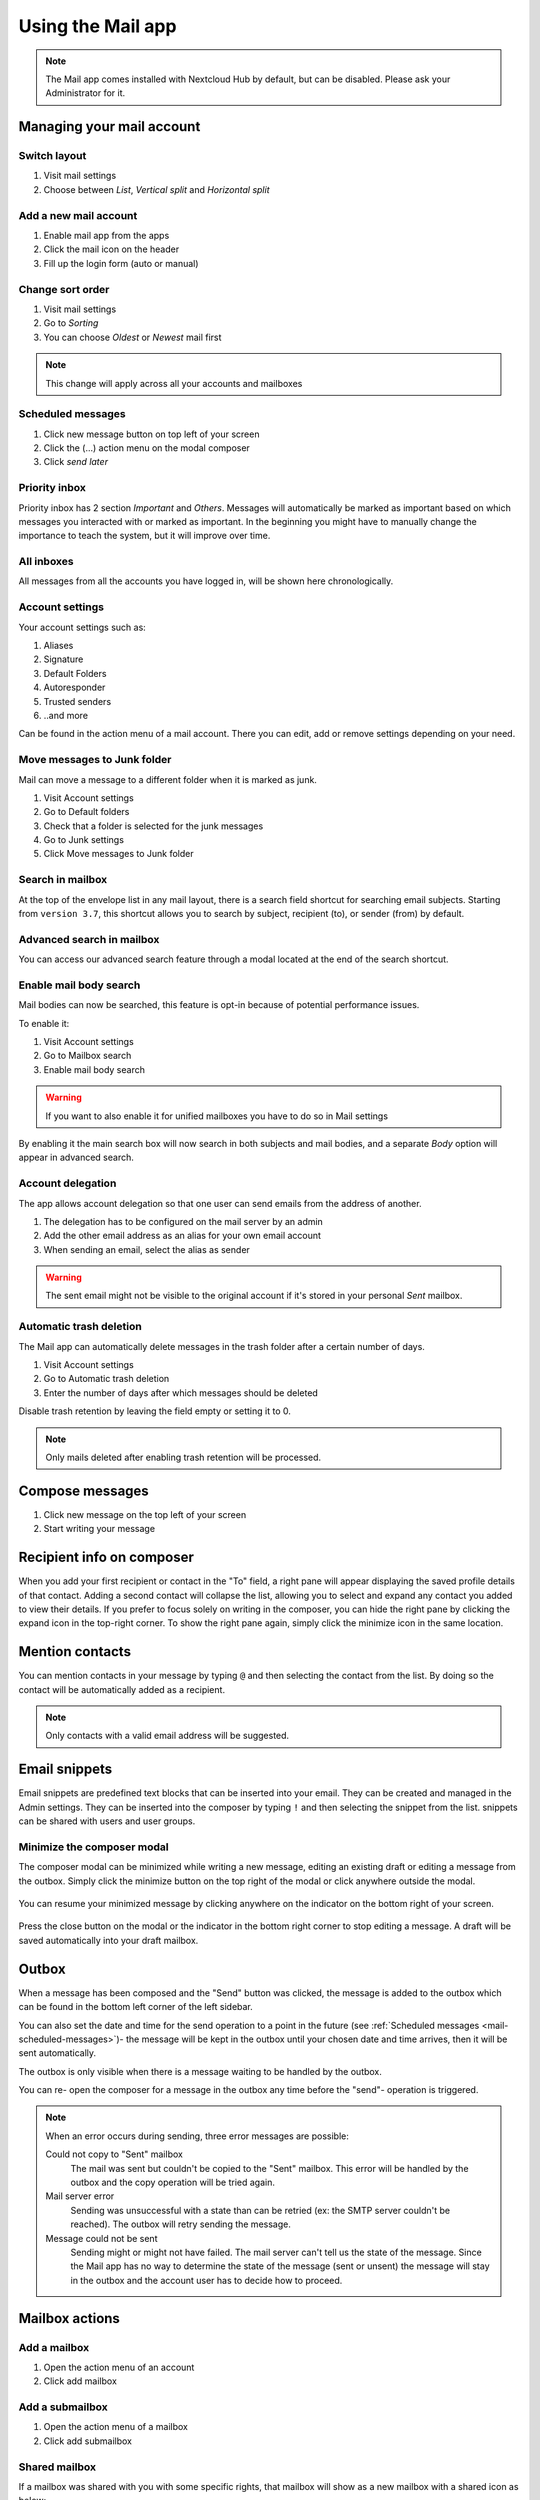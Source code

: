 ===================
Using the Mail app
===================

.. note:: The Mail app comes installed with Nextcloud Hub by default, but can be disabled.
          Please ask your Administrator for it.

.. figure:: images/mail.png

Managing your mail account
---------------------------

Switch layout
~~~~~~~~~~~~~

.. versionadded:: 3.6

1. Visit mail settings
2. Choose between *List*, *Vertical split* and *Horizontal split*

.. figure:: images/mail_layout.png

Add a new mail account
~~~~~~~~~~~~~~~~~~~~~~~

1. Enable mail app from the apps
2. Click the mail icon on the header
3. Fill up the login form (auto or manual)

.. figure:: images/new-mail-account.png

Change sort order
~~~~~~~~~~~~~~~~~

.. versionadded:: 3.5

1. Visit mail settings
2. Go to *Sorting*
3. You can choose *Oldest* or *Newest* mail first

.. note:: This change will apply across all your accounts and mailboxes

.. _mail-scheduled-messages:

Scheduled messages
~~~~~~~~~~~~~~~~~~~
1. Click new message button on top left of your screen
2. Click the (...) action menu on the modal composer
3. Click *send later*

.. figure:: images/scheduled-msg.png

Priority inbox
~~~~~~~~~~~~~~
Priority inbox has 2 section *Important* and *Others*.
Messages will automatically be marked as important based on which messages you interacted with or marked as important. In the beginning you might have to manually change the importance to teach the system, but it will improve over time.

.. figure:: images/priority-inbox.png

All inboxes
~~~~~~~~~~~~
All messages from all the accounts you have logged in, will be shown here chronologically.

.. _mail-account-settings:

Account settings
~~~~~~~~~~~~~~~~
Your account settings such as:

1. Aliases
2. Signature
3. Default Folders
4. Autoresponder
5. Trusted senders
6. ..and more

Can be found in the action menu of a mail account. There you can edit, add or remove settings depending on your need.

Move messages to Junk folder
~~~~~~~~~~~~~~~~~~~~~~~~~~~~

.. versionadded:: 3.4

Mail can move a message to a different folder when it is marked as junk.

1) Visit Account settings
2) Go to Default folders
3) Check that a folder is selected for the junk messages
4) Go to Junk settings
5) Click Move messages to Junk folder

.. figure:: images/mail_move-message-to-junk-folder.png

Search in mailbox
~~~~~~~~~~~~~~~~~

.. versionadded:: 2.1

At the top of the envelope list in any mail layout, there is a search field shortcut for searching email subjects. Starting from ``version 3.7``, this shortcut allows you to search by subject, recipient (to), or sender (from) by default.


Advanced search in mailbox
~~~~~~~~~~~~~~~~~~~~~~~~~~

.. versionadded:: 3.4

You can access our advanced search feature through a modal located at the end of the search shortcut.

Enable mail body search
~~~~~~~~~~~~~~~~~~~~~~~~~~

.. versionadded:: 3.5

Mail bodies can now be searched, this feature is opt-in because of potential performance issues.

To enable it:

1) Visit Account settings
2) Go to Mailbox search
3) Enable mail body search

.. warning:: If you want to also enable it for unified mailboxes you have to do so in Mail settings

By enabling it the main search box will now search in both subjects and mail bodies, and a separate *Body* option
will appear in advanced search.

Account delegation
~~~~~~~~~~~~~~~~~~

The app allows account delegation so that one user can send emails from the address of another.

1) The delegation has to be configured on the mail server by an admin
2) Add the other email address as an alias for your own email account
3) When sending an email, select the alias as sender

.. warning:: The sent email might not be visible to the original account if it's stored in your personal *Sent* mailbox.

Automatic trash deletion
~~~~~~~~~~~~~~~~~~~~~~~~

.. versionadded:: 3.4

The Mail app can automatically delete messages in the trash folder after a certain number of days.

1) Visit Account settings
2) Go to Automatic trash deletion
3) Enter the number of days after which messages should be deleted

Disable trash retention by leaving the field empty or setting it to 0.

.. note::  Only mails deleted after enabling trash retention will be processed.

.. figure:: images/mail_trash_retention_settings.png

Compose messages
----------------

1. Click new message on the top left of your screen
2. Start writing your message


Recipient info on composer
--------------------------

.. versionadded:: 4.2

When you add your first recipient or contact in the "To" field, a right pane will appear displaying the saved profile details of that contact.
Adding a second contact will collapse the list, allowing you to select and expand any contact you added to view their details.
If you prefer to focus solely on writing in the composer, you can hide the right pane by clicking the expand icon in the top-right corner.
To show the right pane again, simply click the minimize icon in the same location.

Mention contacts
----------------

.. versionadded:: 4.2

You can mention contacts in your message by typing ``@`` and then selecting the contact from the list.
By doing so the contact will be automatically added as a recipient.

.. note::  Only contacts with a valid email address will be suggested.

Email snippets
--------------

.. versionadded:: 5.0

Email snippets are predefined text blocks that can be inserted into your email. They can be created and managed in the Admin settings.
They can be inserted into the composer by typing ``!`` and then selecting the snippet from the list.
snippets can be shared with users and user groups.

Minimize the composer modal
~~~~~~~~~~~~~~~~~~~~~~~~~~~

.. versionadded:: 3.2

The composer modal can be minimized while writing a new message, editing an existing draft or editing a message from the outbox. Simply click the minimize button on the top right of the modal or click anywhere outside the modal.

.. figure:: images/mail-minimize-composer.png

You can resume your minimized message by clicking anywhere on the indicator on the bottom right of your screen.

.. figure:: images/mail-composer-indicator.png

Press the close button on the modal or the indicator in the bottom right corner to stop editing a message. A draft will be saved automatically into your draft mailbox.

Outbox
------

When a message has been composed and the "Send" button was clicked, the message is added to the outbox which can be found in the bottom left corner of the left sidebar.

You can also set the date and time for the send operation to a point in the future (see :ref:`Scheduled messages <mail-scheduled-messages>`)- the message will be kept in the outbox until your chosen date and time arrives, then it will be sent automatically.

The outbox is only visible when there is a message waiting to be handled by the outbox.

You can re- open the composer for a message in the outbox any time before the "send"- operation is triggered.

.. note::
   When an error occurs during sending, three error messages are possible:

   Could not copy to "Sent" mailbox
      The mail was sent but couldn't be copied to the "Sent" mailbox. This error will be handled by the outbox and the copy operation will be tried again.
   Mail server error
      Sending was unsuccessful with a state than can be retried (ex: the SMTP server couldn't be reached). The outbox will retry sending the message.
   Message could not be sent
      Sending might or might not have failed. The mail server can't tell us the state of the message. Since the Mail app has no way to determine the state of the message (sent or unsent) the message will stay in the outbox and the account user has to decide how to proceed.


Mailbox actions
---------------

Add a mailbox
~~~~~~~~~~~~~~
1. Open the action menu of an account
2. Click add mailbox

Add a submailbox
~~~~~~~~~~~~~~~~~
1. Open the action menu of a mailbox
2. Click add submailbox

Shared mailbox
~~~~~~~~~~~~~~~
If a mailbox was shared with you with some specific rights, that mailbox will show as a new mailbox with a shared icon as below:

.. figure:: images/shared-mailbox-icon.png

Envelope actions
----------------

Create an event
~~~~~~~~~~~~~~~
Create an event for a certain message/thread directly via mail app

1. Open action menu of an envelope
2. Click *More actions*
3. Click *Create event*

.. note:: Event title and an agenda is created for you if the administrator has enabled it.

Create a task
~~~~~~~~~~~~~

.. versionadded:: 3.2

Create an task for a certain message/thread directly via mail app

1. Open action menu of an envelope
2. Click *more actions*
3. Click *create task*

.. note:: Tasks are stored in supported calendars. If there is no compatible calendar you can create a new one with the :ref:`calendar app<calendar-app>`.

Edit tags
~~~~~~~~~~
1. Open action menu of an envelope
2. Click *Edit tags*
3. On the tags modal, set/unset tags

Change color for tags
~~~~~~~~~~~~~~~~~~~~~

.. versionadded:: 3.5

.. figure:: images/change-tag-color.png

Upon creating a tag, a randomly assigned color is automatically chosen. Once the tag is saved, you have the flexibility to customize its color according to your preferences. This feature can be found on the Tag modal action menu.

Delete tags
~~~~~~~~~~~

.. versionadded:: 3.5

.. figure:: images/delete-tag.png

You now have the ability to delete tags that you have previously created. To access this feature:

1. Open the action menu of an envelope/thread.
2. Select Edit tags.
3. Within the tags modal, open the action menu for the specific tag you wish to delete.

.. note:: Please note that default tags such as Work, To do, Personal, and Later cannot be deleted, they can only be renamed.

AI summary
~~~~~~~~~~

.. versionadded:: 4.2

When looking through your mailbox you will see a short AI generated summary of your emails as a preview.

.. note:: Please note that the feature has to be enabled by the administrator

Message actions
---------------

Unsubscribe from a mailing list
~~~~~~~~~~~~~~~~~~~~~~~~~~~~~~~

.. versionadded:: 3.1

Some mailing lists and newsletters allow to be unsubscribed easily. If the Mail app detects messages from such a sender, it will show an *Unsubscribe* button next to the sender information. Click and confirm to unsubscribe from the list.

Snooze
~~~~~~

.. versionadded:: 3.4

Snoozing a message or thread moves it into a dedicated mailbox until the selected snooze date is reached and the message or thread is moved back to the original mailbox.

1. Open action menu of an envelope or thread
2. Click *Snooze*
3. Select how long the message or thread should be snoozed

Smart replies
~~~~~~~~~~~~~

.. versionadded:: 3.6

When you open a message in the Mail app, it proposes AI-generated replies. By simply clicking on a suggested reply, the composer opens with the response pre-filled.

.. note:: Please note that the feature has to be enabled by the administrator

.. note:: Supported languages depend on the used large language model

Mail translation
~~~~~~~~~~~~~~~~

.. versionadded:: 4.2

You are able to translate messages to your configured languages similarly to Talk.

.. note:: Please note that translation features have to be enabled on the server

Thread summary
--------------

The mail app supports summarizing message threads that contain 3 or more messages.

.. versionadded:: 3.4

.. note:: Please note that the feature has to be enabled by the administrator

.. note:: Please note that this feature only works well with integration_openai. Local LLMs take too long to respond and the summary request is likely to time out and still create significant system load.

Filtering and autoresponder
---------------------------

The Mail app has a editor for Sieve scripts, an interface to configure autoresponders and an interface to configure filters. Sieve has to be enabled in the :ref:`account settings <mail-account-settings>`.

Autoresponders
~~~~~~~~~~~~~~

.. versionadded:: 3.5 Autoresponder can follow system settings.

The autoresponder is off by default. It can be set manually, or follow the system settings. Following system settings means that the long absence message entered on the :ref:`Absence settings section <groupware-absence>` is applied automatically.

Filter
~~~~~~

.. versionadded:: 4.1

Mail 4.1 includes a simple editor to configure filter rules.


.. note:: Importing existing filters is not supported. However, all existing filters will remain active and unchanged.  We recommend backing up your current script through the Sieve script editor as a precaution.

How to Add a New Filter
^^^^^^^^^^^^^^^^^^^^^^^

1. Open your account settings.
2. Verify that Sieve is enabled for your account (see Sieve server settings).
3. Click on Filters.
4. Select New Filter to create a new rule.

How to Delete a Filter
^^^^^^^^^^^^^^^^^^^^^^

1. Open your account settings.
2. Ensure that Sieve is enabled for your account (see Sieve server settings).
3. Click on Filters.
4. Hover over the filter you wish to delete, then click the trash icon.


Tests
^^^^^

Tests are applied to incoming emails on your mail server, targeting fields such as subject (the email\'s subject line), from (the sender), and to (the recipient). You can use the following operators to define conditions for these fields:

- **is**: An exact match. The field must be identical to the provided value.
- **contains**: A substring match. The field matches if the provided value is contained within it. For example, "report" would match "port".
- **matches**: A pattern match using wildcards. The "*" symbol represents any number of characters (including none), while "?" represents exactly one character. For example, "*report*" would match "Business report 2024".

Actions
^^^^^^^

Actions are triggered when the specified tests are true. The following actions are available:

- **fileinto**: Moves the message into a specified folder.
- **addflag**: Adds a flag to the message.
- **stop**: Halts the execution of the filter script. No further filters with will be processed after this action.


Follow-up reminders
-------------------

.. versionadded:: 4.0

The Mail app will automatically remind you when an outgoing email did not receive a response.
Each sent email will be analyzed by an AI to check whether a reply is expected.
After four days all relevant emails will be shown in your priority inbox.

When clicking on such an email a button will be shown to quickly follow up with all recipients.
It is also possible to disable follow-up reminders for a sent email.

.. note:: Please note that the feature has to be enabled by the administrator.

Security
--------

Phishing detection
~~~~~~~~~~~~~~~~~~

.. versionadded:: 4.0

The Mail app will check for potential phishing attempts and will display a warning to the user.

The checks are the following:

* The sender address saved in the addressbook is not the same as the one in the mail account
* The sender is using a custom email address that doesn't match the from address
* The sent date is set in the future
* Links in the message body are not pointing to the displayed text
* The reply-to address is not the same as the sender address

.. note:: Please note that the warning does not mean that the message is a phishing attempt. It only means that the Mail app detected a potential phishing attempt.

Internal addresses
~~~~~~~~~~~~~~~~~~

.. versionadded:: 4.0

The Mail app allows adding internal addresses and domains, and will warn the user if the address is not in the list, when sending and upon receiving a message.

To add an internal address:

1. Open the mail settings
2. Navigate to Privacy and security section
3. Enable the internal addresses by clicking on the checkbox
4. Click the Add internal address button
5. Enter the address or domain and click Add
